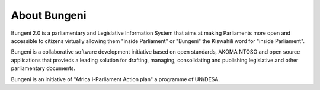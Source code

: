 .. _install-about.rst

About Bungeni
=============
Bungeni 2.0 is a parliamentary and Legislative Information System that aims at making Parliaments more open and accessible to citizens virtually allowing them "inside Parliament" or "Bungeni" the Kiswahili word for "inside Parliament". 

Bungeni is a collaborative software development initiative based on open standards, AKOMA NTOSO and open source applications that provieds a leading solution for drafting, managing, consolidating and publishing legislative and other parliamentary documents.

Bungeni is an initiative of "Africa i-Parliament Action plan" a programme of UN/DESA.